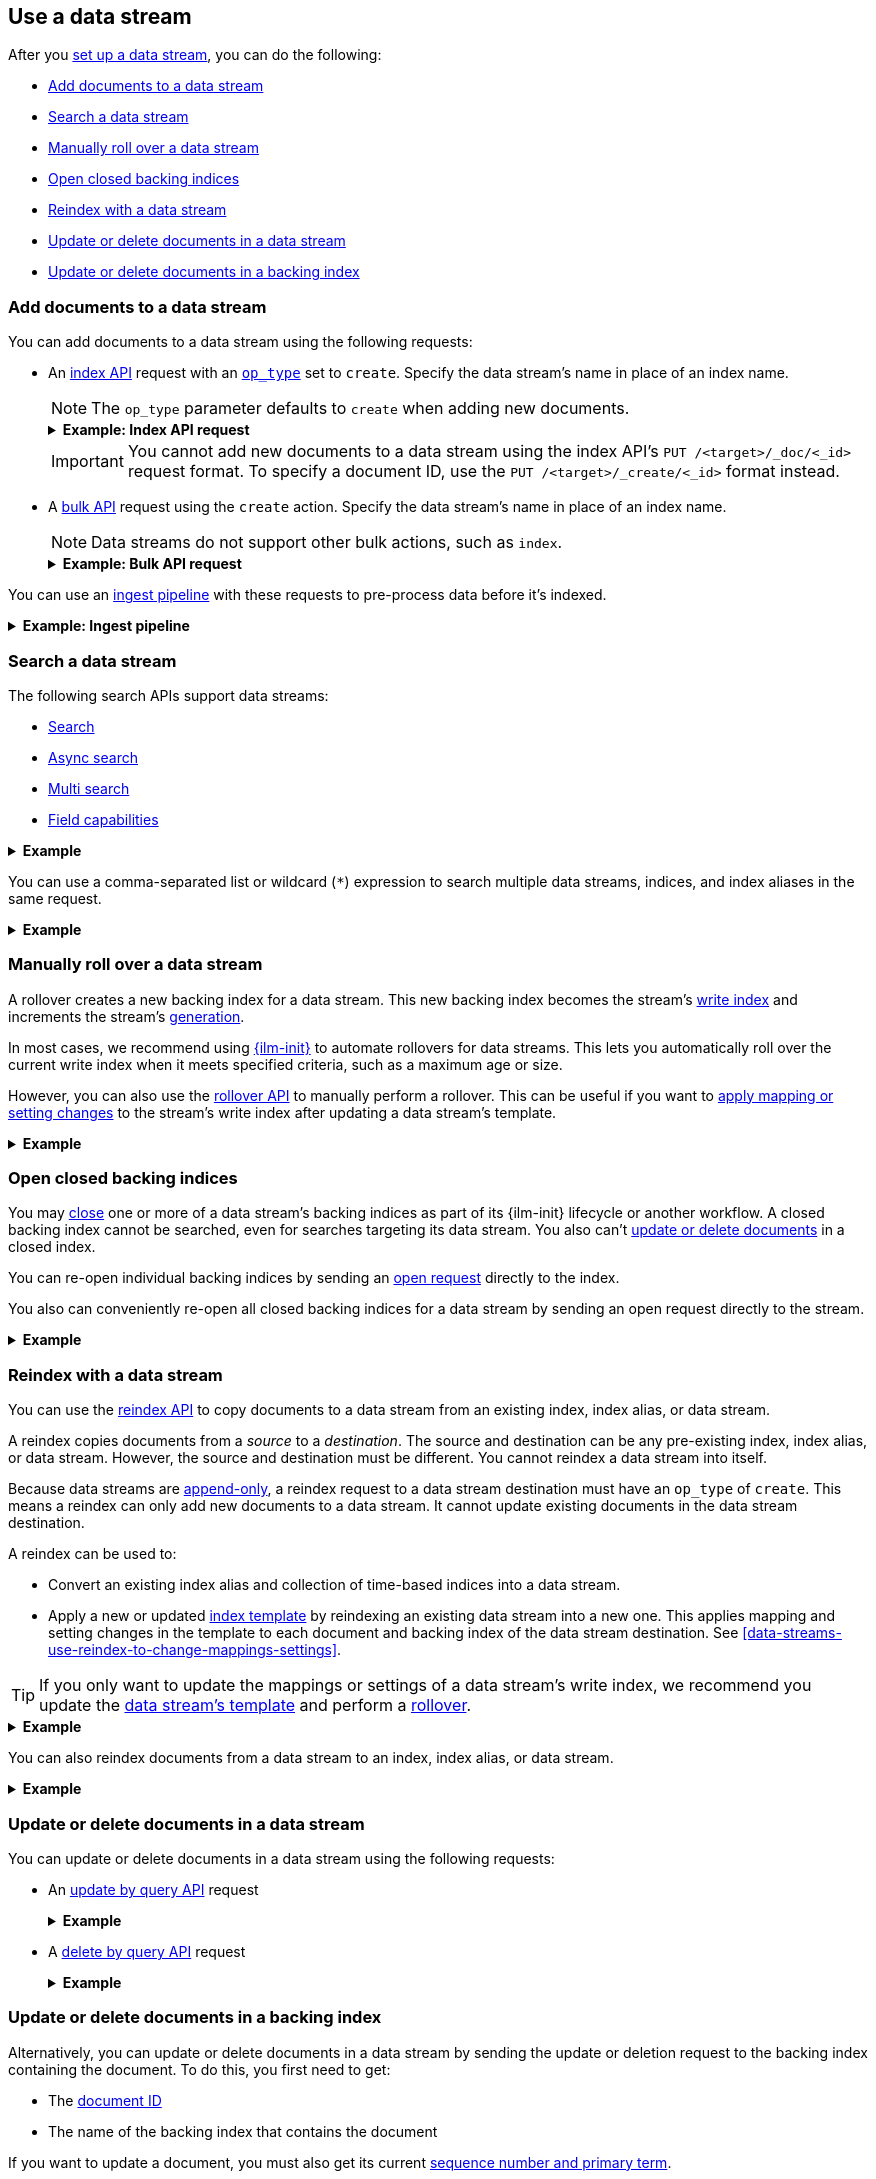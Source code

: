 [role="xpack"]
[[use-a-data-stream]]
== Use a data stream

After you <<set-up-a-data-stream,set up a data stream>>, you can do
the following:

* <<add-documents-to-a-data-stream>>
* <<search-a-data-stream>>
* <<manually-roll-over-a-data-stream>>
* <<open-closed-backing-indices>>
* <<reindex-with-a-data-stream>>
* <<update-delete-docs-in-a-data-stream>>
* <<update-delete-docs-in-a-backing-index>>

////
[source,console]
----
PUT /_index_template/logs_data_stream
{
  "index_patterns": [ "logs*" ],
  "data_stream": {},
  "template": {
    "mappings": {
      "properties": {
        "@timestamp": {
          "type": "date"
        }
      }
    }
  }
}

PUT /_data_stream/logs

POST /logs/_rollover/

POST /logs/_rollover/

PUT /logs/_create/bfspvnIBr7VVZlfp2lqX?refresh=wait_for
{
  "@timestamp": "2020-12-07T11:06:07.000Z",
  "user": {
    "id": "yWIumJd7"
  },
  "message": "Login successful"
}

PUT /_data_stream/logs_alt
----
// TESTSETUP

[source,console]
----
DELETE /_data_stream/*

DELETE /_index_template/*
----
// TEARDOWN
////

[discrete]
[[add-documents-to-a-data-stream]]
=== Add documents to a data stream

You can add documents to a data stream using the following requests:

* An <<docs-index_,index API>> request with an
<<docs-index-api-op_type,`op_type`>> set to `create`. Specify the data
stream's name in place of an index name.
+
--
NOTE: The `op_type` parameter defaults to `create` when adding new documents.

.*Example: Index API request*
[%collapsible]
====
The following index API request adds a new document to the `logs` data
stream.

[source,console]
----
POST /logs/_doc/
{
  "@timestamp": "2020-12-07T11:06:07.000Z",
  "user": {
    "id": "8a4f500d"
  },
  "message": "Login successful"
}
----
====

IMPORTANT: You cannot add new documents to a data stream using the index API's
`PUT /<target>/_doc/<_id>` request format. To specify a document ID, use the
`PUT /<target>/_create/<_id>` format instead.
--

* A <<docs-bulk,bulk API>> request using the `create` action. Specify the data
stream's name in place of an index name.
+
--
NOTE: Data streams do not support other bulk actions, such as `index`.

.*Example: Bulk API request*
[%collapsible]
====
The following bulk API request adds several new documents to
the `logs` data stream. Note that only the `create` action is used.

[source,console]
----
PUT /logs/_bulk?refresh
{"create":{ }}
{ "@timestamp": "2020-12-08T11:04:05.000Z", "user": { "id": "vlb44hny" }, "message": "Login attempt failed" }
{"create":{ }}
{ "@timestamp": "2020-12-08T11:06:07.000Z", "user": { "id": "8a4f500d" }, "message": "Login successful" }
{"create":{ }}
{ "@timestamp": "2020-12-09T11:07:08.000Z", "user": { "id": "l7gk7f82" }, "message": "Logout successful" }
----
====
--

You can use an <<ingest,ingest pipeline>> with these requests to pre-process
data before it's indexed.

.*Example: Ingest pipeline*
[%collapsible]
====
The following <<put-pipeline-api,put pipeline API>> request creates the
`lowercase_message_field` ingest pipeline. The pipeline uses the
<<lowercase-processor,`lowercase` ingest processor>> to change the `message`
field value to lowercase before indexing.

[source,console]
----
PUT /_ingest/pipeline/lowercase_message_field
{
  "description" : "Lowercases the message field value",
  "processors" : [
    {
      "lowercase" : {
        "field" : "message"
      }
    }
  ]
}
----
// TEST[continued]

The following index API request adds a new document to the `logs` data stream.

The request includes a `?pipeline=lowercase_message_field` query parameter.
This parameter indicates {es} should use the `lowercase_message_field` pipeline
to pre-process the document before indexing it.

During pre-processing, the pipeline changes the letter case of the document's
`message` field value from `LOGIN Successful` to `login successful`.

[source,console]
----
POST /logs/_doc?pipeline=lowercase_message_field
{
  "@timestamp": "2020-12-08T11:12:01.000Z",
  "user": {
    "id": "I1YBEOxJ"
  },
  "message": "LOGIN Successful"
}
----
// TEST[continued]

////
[source,console]
----
DELETE /_ingest/pipeline/lowercase_message_field
----
// TEST[continued]
////
====

[discrete]
[[search-a-data-stream]]
=== Search a data stream

The following search APIs support data streams:

* <<search-search, Search>>
* <<async-search, Async search>>
* <<search-multi-search, Multi search>>
* <<search-field-caps, Field capabilities>>
////
* <<eql-search-api, EQL search>>
////

.*Example*
[%collapsible]
====
The following <<search-search,search API>> request searches the `logs` data
stream for documents with a timestamp between today and yesterday that also have
`message` value of `login successful`.

[source,console]
----
GET /logs/_search
{
  "query": {
    "bool": {
      "must": {
        "range": {
          "@timestamp": {
            "gte": "now-1d/d",
            "lt": "now/d"
          }
        }
      },
      "should": {
        "match": {
          "message": "login successful"
        }
      }
    }
  }
}
----
====

You can use a comma-separated list or wildcard (`*`) expression to search
multiple data streams, indices, and index aliases in the same request.

.*Example*
[%collapsible]
====
The following request searches the `logs` and `logs_alt` data streams, which are
specified as a comma-separated list in the request path.

[source,console]
----
GET /logs,logs_alt/_search
{
  "query": {
    "match": {
      "user.id": "8a4f500d"
    }
  }
}
----
The following request uses the `logs*` wildcard expression to search any data
stream, index, or index alias beginning with `logs`.

[source,console]
----
GET /logs*/_search
{
  "query": {
    "match": {
      "user.id": "vlb44hny"
    }
  }
}
----

The following search request omits a target in the request path. The request
searches all data streams and indices in the cluster.

[source,console]
----
GET /_search
{
  "query": {
    "match": {
      "user.id": "l7gk7f82"
    }
  }
}
----
====

[discrete]
[[manually-roll-over-a-data-stream]]
=== Manually roll over a data stream

A rollover creates a new backing index for a data stream. This new backing index
becomes the stream's <<data-stream-write-index,write index>> and increments
the stream's <<data-streams-generation,generation>>.

In most cases, we recommend using <<index-lifecycle-management,{ilm-init}>> to
automate rollovers for data streams. This lets you automatically roll over the
current write index when it meets specified criteria, such as a maximum age or
size.

However, you can also use the <<indices-rollover-index,rollover API>> to
manually perform a rollover. This can be useful if you want to
<<data-streams-change-mappings-and-settings,apply mapping or setting changes>>
to the stream's write index after updating a data stream's template.

.*Example*
[%collapsible]
====
The following <<indices-rollover-index,rollover API>> request submits a manual
rollover request for the `logs` data stream.

[source,console]
----
POST /logs/_rollover/
----
====

[discrete]
[[open-closed-backing-indices]]
=== Open closed backing indices

You may <<indices-close,close>> one or more of a data stream's backing indices
as part of its {ilm-init} lifecycle or another workflow. A closed backing index
cannot be searched, even for searches targeting its data stream. You also can't
<<update-delete-docs-in-a-data-stream,update or delete documents>> in a closed
index.

You can re-open individual backing indices by sending an
<<indices-open-close,open request>> directly to the index.

You also can conveniently re-open all closed backing indices for a data stream
by sending an open request directly to the stream.

.*Example*
[%collapsible]
====
The following <<cat-indices,cat indices>> API request retrieves the status for
the `logs` data stream's backing indices.

////
[source,console]
----
POST /.ds-logs-000001,.ds-logs-000002/_close/
----
////

[source,console]
----
GET /_cat/indices/logs?v&s=index&h=index,status
----
// TEST[continued]

The API returns the following response. The response indicates the `logs` data
stream contains two closed backing indices: `.ds-logs-000001` and
`.ds-logs-000002`.

[source,txt]
----
index           status
.ds-logs-000001 close
.ds-logs-000002 close
.ds-logs-000003 open
----
// TESTRESPONSE[non_json]

The following <<indices-open-close,open API>> request re-opens any closed
backing indices for the `logs` data stream, including `.ds-logs-000001` and
`.ds-logs-000002`.

[source,console]
----
POST /logs/_open/
----
// TEST[continued]

You can resubmit the original cat indices API request to verify the
`.ds-logs-000001` and `.ds-logs-000002` backing indices were re-opened.

[source,console]
----
GET /_cat/indices/logs?v&s=index&h=index,status
----
// TEST[continued]

The API returns the following response.

[source,txt]
----
index           status
.ds-logs-000001 open
.ds-logs-000002 open
.ds-logs-000003 open
----
// TESTRESPONSE[non_json]
====

[discrete]
[[reindex-with-a-data-stream]]
=== Reindex with a data stream

You can use the <<docs-reindex,reindex API>> to copy documents to a data stream
from an existing index, index alias, or data stream.

A reindex copies documents from a _source_ to a _destination_. The source and
destination can be any pre-existing index, index alias, or data stream. However,
the source and destination must be different. You cannot reindex a data stream
into itself.

Because data streams are <<data-streams-append-only,append-only>>, a reindex
request to a data stream destination must have an `op_type` of `create`. This
means a reindex can only add new documents to a data stream. It cannot update
existing documents in the data stream destination.

A reindex can be used to:

* Convert an existing index alias and collection of time-based indices into a
  data stream.

* Apply a new or updated <<create-a-data-stream-template,index template>>
  by reindexing an existing data stream into a new one. This applies mapping
  and setting changes in the template to each document and backing index of the
  data stream destination. See
  <<data-streams-use-reindex-to-change-mappings-settings>>.

TIP: If you only want to update the mappings or settings of a data stream's
write index, we recommend you update the <<create-a-data-stream-template,data
stream's template>> and perform a <<manually-roll-over-a-data-stream,rollover>>.

.*Example*
[%collapsible]
====
The following reindex request copies documents from the `archive` index alias to
the existing `logs` data stream. Because the destination is a data stream, the
request's `op_type` is `create`.

////
[source,console]
----
PUT /_bulk?refresh=wait_for
{"create":{"_index" : "archive_1"}}
{ "@timestamp": "2020-12-08T11:04:05.000Z" }
{"create":{"_index" : "archive_2"}}
{ "@timestamp": "2020-12-08T11:06:07.000Z" }
{"create":{"_index" : "archive_2"}}
{ "@timestamp": "2020-12-09T11:07:08.000Z" }
{"create":{"_index" : "archive_2"}}
{ "@timestamp": "2020-12-09T11:07:08.000Z" }

POST /_aliases
{
  "actions" : [
    { "add" : { "index" : "archive_1", "alias" : "archive" } },
    { "add" : { "index" : "archive_2", "alias" : "archive", "is_write_index" : true} }
  ]
}
----
////

[source,console]
----
POST /_reindex
{
  "source": {
    "index": "archive"
  },
  "dest": {
    "index": "logs",
    "op_type": "create"
  }
}
----
// TEST[continued]
====

You can also reindex documents from a data stream to an index, index
alias, or data stream.

.*Example*
[%collapsible]
====
The following reindex request copies documents from the `logs` data stream
to the existing `archive` index alias. Because the destination is not a data
stream, the `op_type` does not need to be specified.

[source,console]
----
POST /_reindex
{
  "source": {
    "index": "logs"
  },
  "dest": {
    "index": "archive"
  }
}
----
// TEST[continued]
====

[discrete]
[[update-delete-docs-in-a-data-stream]]
=== Update or delete documents in a data stream

You can update or delete documents in a data stream using the following
requests:

* An <<docs-update-by-query,update by query API>> request
+
.*Example*
[%collapsible]
====
The following update by query API request updates documents in the `logs` data
stream with a `user.id` of `l7gk7f82`. The request uses a
<<modules-scripting-using,script>> to assign matching documents a new `user.id`
value of `XgdX0NoX`.

[source,console]
----
POST /logs/_update_by_query
{
  "query": {
    "match": {
      "user.id": "l7gk7f82"
    }
  },
  "script": {
    "source": "ctx._source.user.id = params.new_id",
    "params": {
      "new_id": "XgdX0NoX"
    }
  }
}
----
====

* A <<docs-delete-by-query,delete by query API>> request
+
.*Example*
[%collapsible]
====
The following delete by query API request deletes documents in the `logs` data
stream with a `user.id` of `vlb44hny`.

[source,console]
----
POST /logs/_delete_by_query
{
  "query": {
    "match": {
      "user.id": "vlb44hny"
    }
  }
}
----
====

[discrete]
[[update-delete-docs-in-a-backing-index]]
=== Update or delete documents in a backing index

Alternatively, you can update or delete documents in a data stream by sending
the update or deletion request to the backing index containing the document. To
do this, you first need to get:

* The <<mapping-id-field,document ID>>
* The name of the backing index that contains the document

If you want to update a document, you must also get its current
<<optimistic-concurrency-control,sequence number and primary term>>.

You can use a <<search-a-data-stream,search request>> to retrieve this
information.

.*Example*
[%collapsible]
====
The following search request retrieves documents in the `logs` data stream with
a `user.id` of `yWIumJd7`. By default, this search returns the document ID and
backing index for any matching documents.

The request includes a `"seq_no_primary_term": true` argument. This means the
search also returns the sequence number and primary term for any matching
documents.

[source,console]
----
GET /logs/_search
{
  "seq_no_primary_term": true,
  "query": {
    "match": {
      "user.id": "yWIumJd7"
    }
  }
}
----

The API returns the following response. The `hits.hits` property contains
information for any documents matching the search.

[source,console-result]
----
{
  "took": 20,
  "timed_out": false,
  "_shards": {
    "total": 3,
    "successful": 3,
    "skipped": 0,
    "failed": 0
  },
  "hits": {
    "total": {
      "value": 1,
      "relation": "eq"
    },
    "max_score": 0.2876821,
    "hits": [
      {
        "_index": ".ds-logs-000003",                <1>
        "_type": "_doc",
        "_id": "bfspvnIBr7VVZlfp2lqX",              <2>
        "_seq_no": 0,                               <3>
        "_primary_term": 1,                         <4>
        "_score": 0.2876821,
        "_source": {
          "@timestamp": "2020-12-07T11:06:07.000Z",
          "user": {
            "id": "yWIumJd7"
          },
          "message": "Login successful"
        }
      }
    ]
  }
}
----
// TESTRESPONSE[s/"took": 20/"took": $body.took/]
// TESTRESPONSE[s/"max_score": 0.2876821/"max_score": $body.hits.max_score/]
// TESTRESPONSE[s/"_score": 0.2876821/"_score": $body.hits.hits.0._score/]

<1> Backing index containing the matching document
<2> Document ID for the document
<3> Current sequence number for the document
<4> Primary term for the document
====

You can use an <<docs-index_,index API>> request to update an individual
document. To prevent an accidental overwrite, this request must include valid
`if_seq_no` and `if_primary_term` arguments.

.*Example*
[%collapsible]
====
The following index API request updates an existing document in the `logs` data
stream. The request targets document ID `bfspvnIBr7VVZlfp2lqX` in the
`.ds-logs-000003` backing index.

The request also includes the current sequence number and primary term in the
respective `if_seq_no` and `if_primary_term` query parameters. The request body
contains a new JSON source for the document.

[source,console]
----
PUT /.ds-logs-000003/_doc/bfspvnIBr7VVZlfp2lqX?if_seq_no=0&if_primary_term=1
{
  "@timestamp": "2020-12-07T11:06:07.000Z",
  "user": {
    "id": "8a4f500d"
  },
  "message": "Login successful"
}
----
====

You use the <<docs-delete,delete API>> to delete individual documents. Deletion
requests do not require a sequence number or primary term.

.*Example*
[%collapsible]
====
The following index API request deletes an existing document in the `logs` data
stream. The request targets document ID `bfspvnIBr7VVZlfp2lqX` in the
`.ds-logs-000003` backing index.

[source,console]
----
DELETE /.ds-logs-000003/_doc/bfspvnIBr7VVZlfp2lqX
----
====

You can use the <<docs-bulk,bulk API>> to delete or update multiple documents in
one request using `delete`, `index`, or `update` actions.

If the action type is `index`, the action must include valid
<<bulk-optimistic-concurrency-control,`if_seq_no` and `if_primary_term`>>
arguments.

.*Example*
[%collapsible]
====
The following bulk API request uses an `index` action to update an existing
document in the `logs` data stream.

The `index` action targets document ID `bfspvnIBr7VVZlfp2lqX` in the
`.ds-logs-000003` backing index. The action also includes the current sequence
number and primary term in the respective `if_seq_no` and `if_primary_term`
parameters.

[source,console]
----
PUT /_bulk?refresh
{ "index": { "_index": ".ds-logs-000003", "_id": "bfspvnIBr7VVZlfp2lqX", "if_seq_no": 0, "if_primary_term": 1 } }
{ "@timestamp": "2020-12-07T11:06:07.000Z", "user": { "id": "8a4f500d" }, "message": "Login successful" }
----
====

